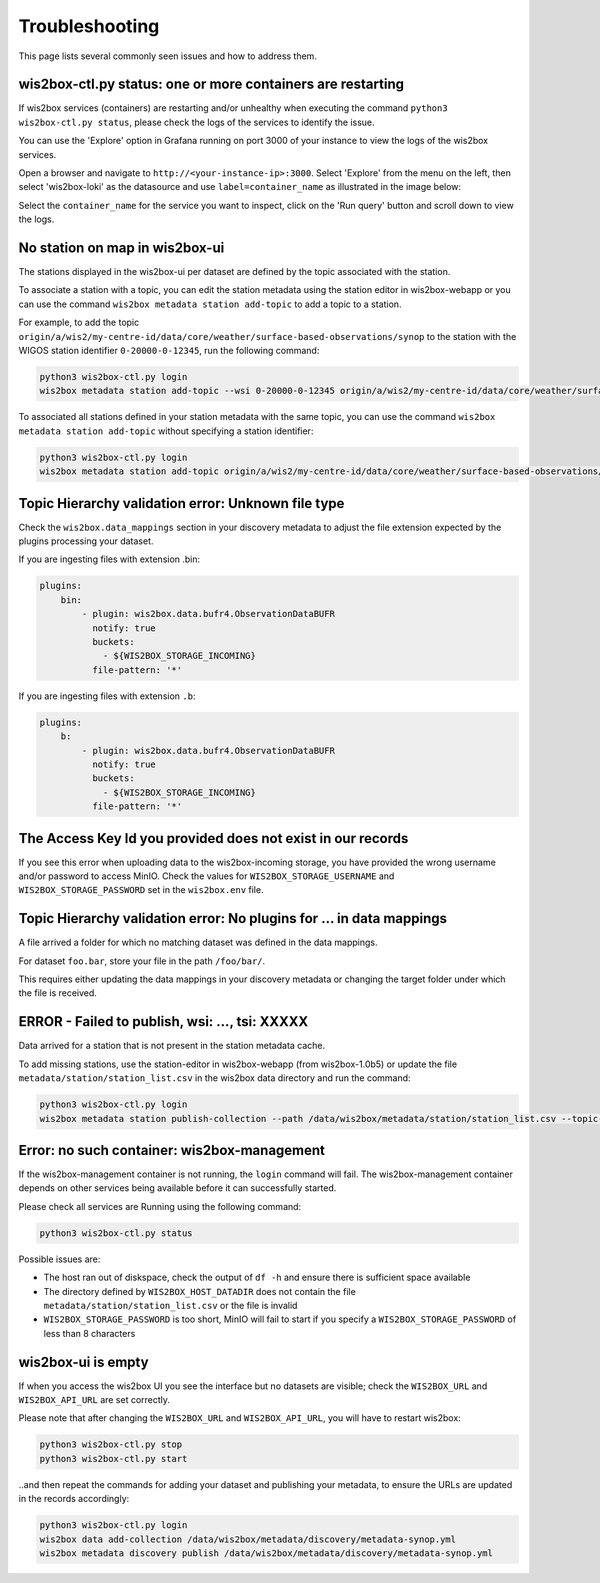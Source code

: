 .. _troubleshooting:

Troubleshooting
===============

This page lists several commonly seen issues and how to address them.

wis2box-ctl.py status: one or more containers are restarting
------------------------------------------------------------

If wis2box services (containers) are restarting and/or unhealthy when executing the command ``python3 wis2box-ctl.py status``, please check the logs of the services to identify the issue. 

You can use the 'Explore' option in Grafana running on port 3000 of your instance to view the logs of the wis2box services.

Open a browser and navigate to ``http://<your-instance-ip>:3000``.  Select 'Explore' from the menu on the left,
then select 'wis2box-loki' as the datasource and use ``label=container_name`` as illustrated in the image below:

.. image:: ../_static/troubleshooting_grafana.png
   :alt: Explore option in Grafana
   :width: 1000
   :align: center

Select the ``container_name`` for the service you want to inspect, click on the 'Run query' button and scroll down to view the logs.

No station on map in wis2box-ui
-------------------------------

The stations displayed in the wis2box-ui per dataset are defined by the topic associated with the station.

To associate a station with a topic, you can edit the station metadata using the station editor in wis2box-webapp or you can use the command ``wis2box metadata station add-topic`` to add a topic to a station.

For example, to add the topic ``origin/a/wis2/my-centre-id/data/core/weather/surface-based-observations/synop`` to the station with the WIGOS station identifier ``0-20000-0-12345``, run the following command:

.. code-block:: bash

   python3 wis2box-ctl.py login
   wis2box metadata station add-topic --wsi 0-20000-0-12345 origin/a/wis2/my-centre-id/data/core/weather/surface-based-observations/synop
	
To associated all stations defined in your station metadata with the same topic, you can use the command ``wis2box metadata station add-topic`` without specifying a station identifier:

.. code-block:: bash

   python3 wis2box-ctl.py login
   wis2box metadata station add-topic origin/a/wis2/my-centre-id/data/core/weather/surface-based-observations/synop


Topic Hierarchy validation error: Unknown file type
---------------------------------------------------

Check the ``wis2box.data_mappings`` section in your discovery metadata to adjust the file extension expected by the plugins processing your dataset.

If you are ingesting files with extension .bin:

.. code-block:: bash

        plugins:
            bin:
                - plugin: wis2box.data.bufr4.ObservationDataBUFR
                  notify: true
                  buckets:
                    - ${WIS2BOX_STORAGE_INCOMING}
                  file-pattern: '*'


If you are ingesting files with extension ``.b``:

.. code-block:: bash

        plugins:
            b:
                - plugin: wis2box.data.bufr4.ObservationDataBUFR
                  notify: true
                  buckets:
                    - ${WIS2BOX_STORAGE_INCOMING}
                  file-pattern: '*'

The Access Key Id you provided does not exist in our records
------------------------------------------------------------

If you see this error when uploading data to the wis2box-incoming storage, you have provided the wrong username and/or password to access MinIO.
Check the values for ``WIS2BOX_STORAGE_USERNAME`` and ``WIS2BOX_STORAGE_PASSWORD`` set in the ``wis2box.env`` file.

Topic Hierarchy validation error: No plugins for ... in data mappings
---------------------------------------------------------------------

A file arrived a folder for which no matching dataset was defined in the data mappings.

For dataset ``foo.bar``, store your file in the path ``/foo/bar/``.

This requires either updating the data mappings in your discovery metadata or changing the target folder under which the file is received.

ERROR - Failed to publish, wsi: ..., tsi: XXXXX
-----------------------------------------------

Data arrived for a station that is not present in the station metadata cache. 

To add missing stations, use the station-editor in wis2box-webapp (from wis2box-1.0b5) or update the file ``metadata/station/station_list.csv`` in the wis2box data directory and run the command:

.. code-block:: bash

   python3 wis2box-ctl.py login
   wis2box metadata station publish-collection --path /data/wis2box/metadata/station/station_list.csv --topic-hierarchy <topic-hierarchy>


Error: no such container: wis2box-management
--------------------------------------------

If the wis2box-management container is not running, the ``login`` command will fail.
The wis2box-management container depends on other services being available before it can successfully started.

Please check all services are Running using the following command:

.. code-block:: bash

    python3 wis2box-ctl.py status

Possible issues are:

- The host ran out of diskspace, check the output of ``df -h`` and ensure there is sufficient space available
- The directory defined by ``WIS2BOX_HOST_DATADIR`` does not contain the file ``metadata/station/station_list.csv`` or the file is invalid
- ``WIS2BOX_STORAGE_PASSWORD`` is too short, MinIO will fail to start if you specify a ``WIS2BOX_STORAGE_PASSWORD`` of less than 8 characters

wis2box-ui is empty
-------------------

If when you access the wis2box UI you see the interface but no datasets are visible; check the ``WIS2BOX_URL`` and ``WIS2BOX_API_URL`` are set correctly.

Please note that after changing the ``WIS2BOX_URL`` and ``WIS2BOX_API_URL``, you will have to restart wis2box:

.. code-block:: bash

  python3 wis2box-ctl.py stop
  python3 wis2box-ctl.py start

..and then repeat the commands for adding your dataset and publishing your metadata, to ensure the URLs are updated in the records accordingly:

.. code-block:: bash

  python3 wis2box-ctl.py login
  wis2box data add-collection /data/wis2box/metadata/discovery/metadata-synop.yml
  wis2box metadata discovery publish /data/wis2box/metadata/discovery/metadata-synop.yml

